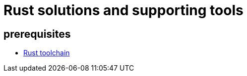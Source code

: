 = Rust solutions and supporting tools
:source-highlighter: highlight.js

== prerequisites

* link:https://www.rust-lang.org/tools/install[Rust toolchain]
